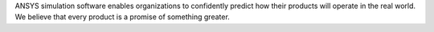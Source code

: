 ANSYS simulation software enables organizations to confidently predict
how their products will operate in the real world. We believe that every product is
a promise of something greater.

